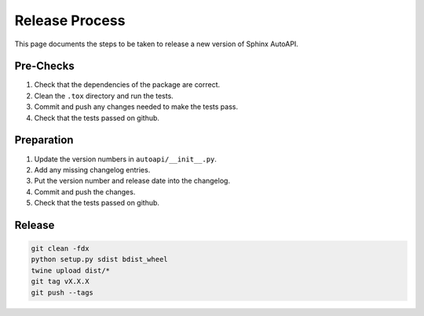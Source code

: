Release Process
===============

This page documents the steps to be taken to release a new version of Sphinx AutoAPI.

Pre-Checks
----------

1. Check that the dependencies of the package are correct.
2. Clean the ``.tox`` directory and run the tests.
3. Commit and push any changes needed to make the tests pass.
4. Check that the tests passed on github.

Preparation
-----------

1. Update the version numbers in ``autoapi/__init__.py``.
2. Add any missing changelog entries.
3. Put the version number and release date into the changelog.
4. Commit and push the changes.
5. Check that the tests passed on github.

Release
-------

.. code-block:: bash

    git clean -fdx
    python setup.py sdist bdist_wheel
    twine upload dist/*
    git tag vX.X.X
    git push --tags
